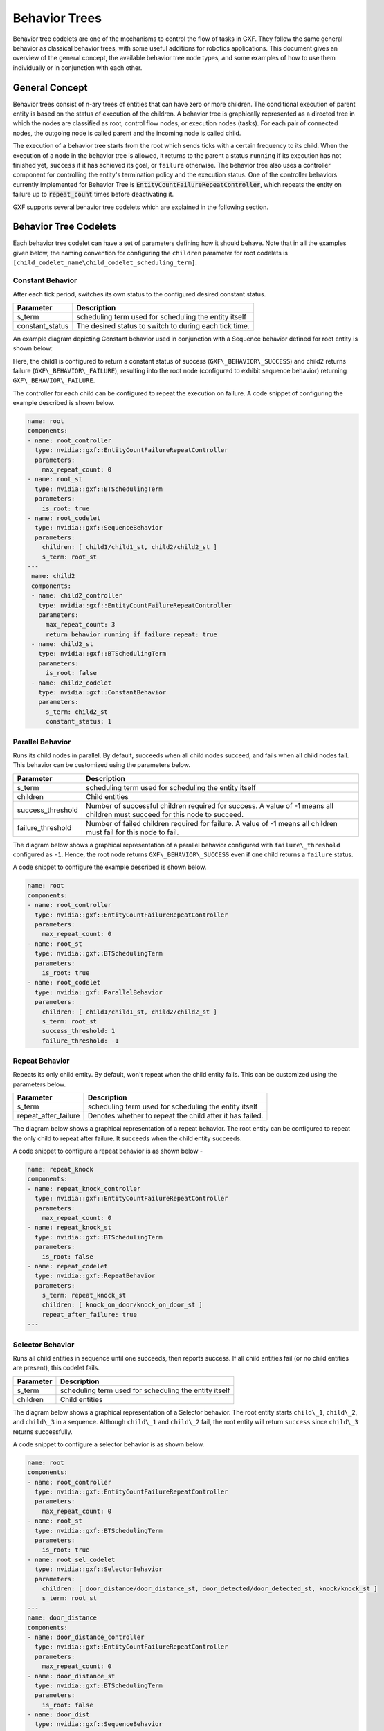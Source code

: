 ..
   Copyright (c) 2021-2022, NVIDIA CORPORATION. All rights reserved.
   NVIDIA CORPORATION and its licensors retain all intellectual property
   and proprietary rights in and to this software, related documentation
   and any modifications thereto. Any use, reproduction, disclosure or
   distribution of this software and related documentation without an express
   license agreement from NVIDIA CORPORATION is strictly prohibited.

.. _behavior_trees:

Behavior Trees
==============

Behavior tree codelets are one of the mechanisms to control the flow of tasks in GXF. They follow the same general behavior as classical behavior trees, with some useful additions for robotics applications. This document gives an overview of the general concept, the available behavior tree node types, and some examples of how to use them individually or in conjunction with
each other.


General Concept
---------------

Behavior trees consist of n-ary trees of entities that can have zero or more children. The conditional execution of parent entity is based on the status of execution of the children. A behavior tree is graphically represented as a directed tree in which
the nodes are classified as root, control flow nodes, or execution nodes
(tasks). For each pair of connected nodes, the outgoing node is called
parent and the incoming node is called child.

The execution of a behavior tree starts from the root which sends ticks
with a certain frequency to its child. When the execution of a node in
the behavior tree is allowed, it returns to the parent a
status ``running`` if its execution has not finished yet, ``success`` if it has
achieved its goal, or ``failure`` otherwise. The behavior tree also uses a
controller component for controlling the entity's termination policy and
the execution status. One of the controller behaviors currently
implemented for Behavior Tree is
:code:`EntityCountFailureRepeatController`, which repeats the entity on
failure up to :code:`repeat_count` times before deactivating it.

GXF supports several behavior tree codelets which are explained in the
following section.


Behavior Tree Codelets
----------------------

Each behavior tree codelet can have a set of parameters defining how it
should behave. Note that in all the examples given below, the naming convention for configuring the ``children`` parameter for root codelets is ``[child_codelet_name\child_codelet_scheduling_term]``.


Constant Behavior
~~~~~~~~~~~~~~~~~

After each tick period, switches its own status to the configured
desired constant status.

+--------------------+----------------------------------------------------------+
| Parameter          | Description                                              |
+====================+==========================================================+
| s\_term            | scheduling term used for scheduling the entity itself    |
+--------------------+----------------------------------------------------------+
| constant\_status   | The desired status to switch to during each tick time.   |
+--------------------+----------------------------------------------------------+

An example diagram depicting Constant behavior used in conjunction with a Sequence behavior defined for root entity is shown below:

.. image:: images/constant_behavior.png
   :width: 6.50000in
   :height: 2.31806in

Here, the child1 is configured to return a constant status of success
(``GXF\_BEHAVIOR\_SUCCESS``) and child2 returns failure (``GXF\_BEHAVIOR\_FAILURE``), resulting into the root node (configured to exhibit sequence behavior) returning ``GXF\_BEHAVIOR\_FAILURE``.

The controller for each child can be configured to repeat the execution
on failure. A code snippet of configuring the example described is shown below.

.. code-block:: yaml

   name: root
   components:
   - name: root_controller
     type: nvidia::gxf::EntityCountFailureRepeatController
     parameters:
       max_repeat_count: 0
   - name: root_st
     type: nvidia::gxf::BTSchedulingTerm
     parameters:
       is_root: true
   - name: root_codelet
     type: nvidia::gxf::SequenceBehavior
     parameters:
       children: [ child1/child1_st, child2/child2_st ]
       s_term: root_st
   ---
    name: child2
    components:
    - name: child2_controller
      type: nvidia::gxf::EntityCountFailureRepeatController
      parameters:
        max_repeat_count: 3
        return_behavior_running_if_failure_repeat: true
    - name: child2_st
      type: nvidia::gxf::BTSchedulingTerm
      parameters:
        is_root: false
    - name: child2_codelet
      type: nvidia::gxf::ConstantBehavior
      parameters:
        s_term: child2_st
        constant_status: 1


Parallel Behavior
~~~~~~~~~~~~~~~~~

Runs its child nodes in parallel. By default, succeeds when all child
nodes succeed, and fails when all child nodes fail. This behavior can be
customized using the parameters below.

+-----------------------+-------------------------------------------------------------------------------------------------------------------------------+
| Parameter             | Description                                                                                                                   |
+=======================+===============================================================================================================================+
| s\_term               | scheduling term used for scheduling the entity itself                                                                         |
+-----------------------+-------------------------------------------------------------------------------------------------------------------------------+
| children              | Child entities                                                                                                                |
+-----------------------+-------------------------------------------------------------------------------------------------------------------------------+
| success\_threshold    | Number of successful children required for success. A value of -1 means all children must succeed for this node to succeed.   |
+-----------------------+-------------------------------------------------------------------------------------------------------------------------------+
| failure\_threshold    | Number of failed children required for failure. A value of -1 means all children must fail for this node to fail.             |
+-----------------------+-------------------------------------------------------------------------------------------------------------------------------+

The diagram below shows a graphical representation of a parallel
behavior configured with ``failure\_threshold`` configured as ``-1``. Hence, the
root node returns ``GXF\_BEHAVIOR\_SUCCESS`` even if one child returns a
``failure`` status.

.. image:: images/parallel_behavior.png
   :width: 6.50000in
   :height: 2.69931in

A code snippet to configure the example described is shown below.

.. code-block:: yaml

   name: root
   components:
   - name: root_controller
     type: nvidia::gxf::EntityCountFailureRepeatController
     parameters:
       max_repeat_count: 0
   - name: root_st
     type: nvidia::gxf::BTSchedulingTerm
     parameters:
       is_root: true
   - name: root_codelet
     type: nvidia::gxf::ParallelBehavior
     parameters:
       children: [ child1/child1_st, child2/child2_st ]
       s_term: root_st
       success_threshold: 1
       failure_threshold: -1


Repeat Behavior
~~~~~~~~~~~~~~~

Repeats its only child entity. By default, won't repeat when the child
entity fails. This can be customized using the parameters below.

+--------------------------+------------------------------------------------------------+
| Parameter                | Description                                                |
+==========================+============================================================+
| s\_term                  | scheduling term used for scheduling the entity itself      |
+--------------------------+------------------------------------------------------------+
| repeat\_after\_failure   | Denotes whether to repeat the child after it has failed.   |
+--------------------------+------------------------------------------------------------+

The diagram below shows a graphical representation of a repeat behavior.
The root entity can be configured to repeat the only child to repeat
after failure. It succeeds when the child entity succeeds.

.. image:: images/repeat_behavior.png
   :width: 5.12500in
   :height: 3.71667in

A code snippet to configure a repeat behavior is as shown below -

.. code-block:: yaml

   name: repeat_knock
   components:
   - name: repeat_knock_controller
     type: nvidia::gxf::EntityCountFailureRepeatController
     parameters:
       max_repeat_count: 0
   - name: repeat_knock_st
     type: nvidia::gxf::BTSchedulingTerm
     parameters:
       is_root: false
   - name: repeat_codelet
     type: nvidia::gxf::RepeatBehavior
     parameters:
       s_term: repeat_knock_st
       children: [ knock_on_door/knock_on_door_st ]
       repeat_after_failure: true
   ---


Selector Behavior
~~~~~~~~~~~~~~~~~

Runs all child entities in sequence until one succeeds, then reports
success. If all child entities fail (or no child entities are present),
this codelet fails.

+--------------+---------------------------------------------------------+
| Parameter    | Description                                             |
+==============+=========================================================+
| s\_term      | scheduling term used for scheduling the entity itself   |
+--------------+---------------------------------------------------------+
| children     | Child entities                                          |
+--------------+---------------------------------------------------------+

The diagram below shows a graphical representation of a Selector
behavior. The root entity starts ``child\_1``, ``child\_2``, and ``child\_3`` in a
sequence. Although ``child\_1`` and ``child\_2`` fail, the root entity will
return ``success`` since ``child\_3`` returns successfully.

.. image:: images/selector_behavior.png
  :width: 6.50000in
  :height: 3.08819in

A code snippet to configure a selector behavior is as shown below.

.. code-block:: yaml

   name: root
   components:
   - name: root_controller
     type: nvidia::gxf::EntityCountFailureRepeatController
     parameters:
       max_repeat_count: 0
   - name: root_st
     type: nvidia::gxf::BTSchedulingTerm
     parameters:
       is_root: true
   - name: root_sel_codelet
     type: nvidia::gxf::SelectorBehavior
     parameters:
       children: [ door_distance/door_distance_st, door_detected/door_detected_st, knock/knock_st ]
       s_term: root_st
   ---
   name: door_distance
   components:
   - name: door_distance_controller
     type: nvidia::gxf::EntityCountFailureRepeatController
     parameters:
       max_repeat_count: 0
   - name: door_distance_st
     type: nvidia::gxf::BTSchedulingTerm
     parameters:
       is_root: false
   - name: door_dist
     type: nvidia::gxf::SequenceBehavior
     parameters:
       children: []
       s_term: door_distance_st
   ---


Sequence Behavior
~~~~~~~~~~~~~~~~~

Runs its child entities in sequence, in the order in which they are
defined. Succeeds when all child entities succeed or fails as soon as
one child entity fails.

+--------------+---------------------------------------------------------+
| Parameter    | Description                                             |
+==============+=========================================================+
| s\_term      | scheduling term used for scheduling the entity itself   |
+--------------+---------------------------------------------------------+
| children     | Child entities                                          |
+--------------+---------------------------------------------------------+

The diagram below shows a graphical representation of a Sequence
behavior. The root entity starts ``child\_1``, ``child\_2`` and ``child\_3`` in a
sequence. Although ``child\_1`` and ``child\_2`` pass, the root entity will
return failure since ``child\_3`` returns ``failure``.

.. image:: images/sequence_behavior.png
  :width: 6.50000in
  :height: 3.08819in

A code snippet to configure a sequence behavior is as shown below.

.. code-block:: yaml

  name: root
  components:
  - name: root_controller
    type: nvidia::gxf::EntityCountFailureRepeatController
    parameters:
      max_repeat_count: 0
  - name: root_st
    type: nvidia::gxf::BTSchedulingTerm
    parameters:
      is_root: true
  - name: root_codelet
    type: nvidia::gxf::SequenceBehavior
    parameters:
      children: [ child1/child1_st, child2/child2_st ]
      s_term: root_st

Switch Behavior
~~~~~~~~~~~~~~~

Runs the child entity with the index defined as ``desired\_behavior``.

+---------------------+----------------------------------------------------------------+
| Parameter           | Description                                                    |
+=====================+================================================================+
| s\_term             | scheduling term used for scheduling the entity itself          |
+---------------------+----------------------------------------------------------------+
| children            | Child entities                                                 |
+---------------------+----------------------------------------------------------------+
| desired\_behavior   | The index of child entity to switch to when this entity runs   |
+---------------------+----------------------------------------------------------------+

In the code snippet shown below, the desired behavior of the root entity
is designated to be the the child at index 1 (scene). Hence, that is
the entity that is run.

.. code-block:: yaml

   name: root
   components:
   - name: root_controller
     type: nvidia::gxf::EntityCountFailureRepeatController
     parameters:
       max_repeat_count: 0
   - name: root_st
     type: nvidia::gxf::BTSchedulingTerm
     parameters:
       is_root: true
   - name: root_switch_codelet
     type: nvidia::gxf::SwitchBehavior
     parameters:
       children: [ scene/scene_st, ref/ref_st ]
       s_term: root_st
       desired_behavior: 0
   ---
   name: scene
   components:
   - name: scene_controller
     type: nvidia::gxf::EntityCountFailureRepeatController
     parameters:
       max_repeat_count: 0
   - name: scene_st
     type: nvidia::gxf::BTSchedulingTerm
     parameters:
       is_root: false
   - name: scene_seq
     type: nvidia::gxf::SequenceBehavior
     parameters:
       children: [ pose/pose_st, det/det_st, seg/seg_st ]
       s_term: scene_st
   ---


Timer Behavior
~~~~~~~~~~~~~~

Waits for a specified amount of time delay and switches to the
configured result ``switch\_status`` afterwards.

+----------------+----------------------------------------------------------+
| Parameter      | Description                                              |
+================+==========================================================+
| s\_term        | scheduling term used for scheduling the entity itself    |
+----------------+----------------------------------------------------------+
| clock          | Clock                                                    |
+----------------+----------------------------------------------------------+
| switch\_status | Configured result to switch to after the specified delay |
+----------------+----------------------------------------------------------+
| delay          | Configured delay                                         |
+----------------+----------------------------------------------------------+

In the diagram shown below, the child entity switches to failure after a
configured delay period. The root entity hence returns failure.

.. image:: images/timer_behavior.png
  :width: 5.84167in
  :height: 3.34167in

A code snippet for the same shown below.

.. code-block:: yaml

   name: knock_on_door
   components:
   - name: knock_on_door_controller
     type: nvidia::gxf::EntityCountFailureRepeatController
     parameters:
       max_repeat_count: 10
   - name: knock_on_door_st
     type: nvidia::gxf::BTSchedulingTerm
     parameters:
       is_root: false
   - name: knock
     type: nvidia::gxf::TimerBehavior
     parameters:
       switch_status: 1
       clock: sched/clock
       delay: 1
       s_term: knock_on_door_st
    ---